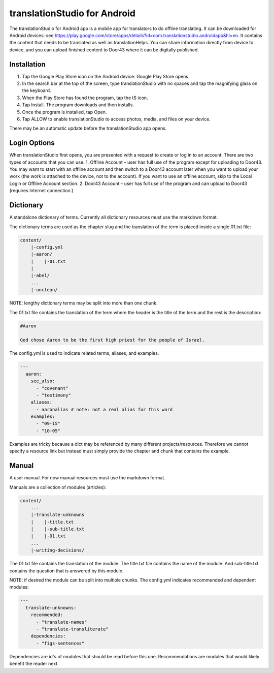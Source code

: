 translationStudio for Android
=============================

The translationStudio for Android app is a mobile app for translators to do offline translating. 
It can be downloaded for Android devices: see https://play.google.com/store/apps/details?id=com.translationstudio.androidapp&hl=en. 
It contains the content that needs to be translated as well as translationHelps. You can share information directly from device to
device, and you can upload finished content to Door43 where it can be digitally published.




Installation
------------
1.	Tap the Google Play Store icon on the Android device. Google Play Store opens.
 
2.	In the search bar at the top of the screen, type translationStudio with no spaces and tap the magnifying glass on the keyboard.
 
3.	When the Play Store has found the program, tap the tS icon.
 
4.	Tap Install. The program downloads and then installs.
 
5.	Once the program is installed, tap Open.

6.	Tap ALLOW to enable translationStudio to access photos, media, and files on your device.
 
There may be an automatic update before the translationStudio app opens.



Login Options
-------------

When translationStudio first opens, you are presented with a request to create or log in to an account. 
There are two types of accounts that you can use:
1. Offline Account – user has full use of the program except for uploading to Door43. You may want to start with an offline account and then switch to a Door43 account later when you want to upload your work (the work is attached to the device, not to the account). If you want to use an offline account, skip to the Local Login or Offline Account section. 
2. Door43 Account – user has full use of the program and can upload to Door43 (requires Internet connection.)



Dictionary
----------

A standalone dictionary of terms. Currently all dictionary resources must use the markdown format.

The dictionary terms are used as the chapter slug and the translation of the term is placed inside a single 01.txt file:

.. code-block:: none

    content/
        |-config.yml
        |-aaron/
        |    |-01.txt
        |
        |-abel/
        ...
        |-unclean/

NOTE: lengthy dictionary terms may be split into more than one chunk.

The 01.txt file contains the translation of the term where the header is the title of the term and the rest is the description:

.. code-block:: none

    #Aaron

    God chose Aaron to be the first high priest for the people of Israel.

The config.yml is used to indicate related terms, aliases, and examples.

.. code-block:: yaml

    ---
      aaron: 
        see_also: 
          - "covenant"
          - "testimony"
        aliases:
          - aaronalias # note: not a real alias for this word
        examples:
          - "09-15"
          - "10-05"

Examples are tricky because a dict may be referenced by many different projects/resources. Therefore we cannot specify a resource link but instead must simply provide the chapter and chunk that contains the example.


Manual
------

A user manual. For now manual resources must use the markdown format.

Manuals are a collection of modules (articles):

.. code-block:: none

    content/
        ...
        |-translate-unknowns
        |    |-title.txt
        |    |-sub-title.txt
        |    |-01.txt
        ...
        |-writing-decisions/

The 01.txt file contains the translation of the module. The title.txt file contains the name of the module. And sub-title.txt contains the question that is answered by this module.

NOTE: if desired the module can be split into multiple chunks.
The config.yml indicates recommended and dependent modules:

.. code-block:: yaml

    ---
      translate-unknowns: 
        recommended: 
          - "translate-names"
          - "translate-transliterate"
        dependencies: 
          - "figs-sentences"

Dependencies are id's of modules that should be read before this one. Recommendations are modules that would likely benefit the reader next.
